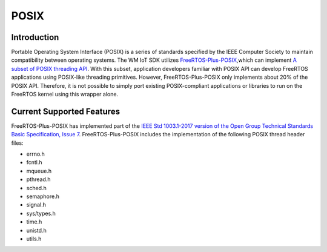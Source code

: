 
POSIX
==============

Introduction
^^^^^^^^^^^^^^

Portable Operating System Interface (POSIX) is a series of standards specified by the IEEE Computer Society to maintain compatibility between operating systems.
The WM IoT SDK  utilizes `FreeRTOS-Plus-POSIX <https://www.freertos.org/zh-cn-cmn-s/FreeRTOS-Plus/FreeRTOS_Plus_POSIX/index.html>`_,which can implement `A subset of POSIX threading API <http://pubs.opengroup.org/onlinepubs/7908799/xsh/threads.html>`_.
With this subset, application developers familiar with POSIX API can develop FreeRTOS applications using POSIX-like threading primitives.
However, FreeRTOS-Plus-POSIX only implements about 20% of the POSIX API.
Therefore, it is not possible to simply port existing POSIX-compliant applications or libraries to run on the FreeRTOS kernel using this wrapper alone.


Current Supported Features
^^^^^^^^^^^^^^^^^^^^^^^^^^^^

FreeRTOS-Plus-POSIX has implemented part of the `IEEE Std 1003.1-2017 version of the Open Group Technical Standards Basic Specification, Issue 7 <http://pubs.opengroup.org/onlinepubs/9699919799/>`_.
FreeRTOS-Plus-POSIX includes the implementation of the following POSIX thread header files:

* errno.h
* fcntl.h
* mqueue.h
* pthread.h
* sched.h
* semaphore.h
* signal.h
* sys/types.h
* time.h
* unistd.h
* utils.h
